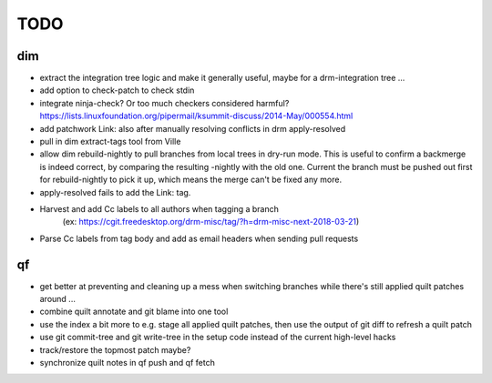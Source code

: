 TODO
====

dim
---

- extract the integration tree logic and make it generally useful, maybe for a
  drm-integration tree ...
- add option to check-patch to check stdin
- integrate ninja-check? Or too much checkers considered harmful?
  https://lists.linuxfoundation.org/pipermail/ksummit-discuss/2014-May/000554.html
- add patchwork Link: also after manually resolving conflicts in drm
  apply-resolved
- pull in dim extract-tags tool from Ville
- allow dim rebuild-nightly to pull branches from local trees in dry-run mode.
  This is useful to confirm a backmerge is indeed correct, by comparing the
  resulting -nightly with the old one. Current the branch must be pushed out
  first for rebuild-nightly to pick it up, which means the merge can't be
  fixed any more.
- apply-resolved fails to add the Link: tag.
- Harvest and add Cc labels to all authors when tagging a branch
    (ex: https://cgit.freedesktop.org/drm-misc/tag/?h=drm-misc-next-2018-03-21)
- Parse Cc labels from tag body and add as email headers when sending pull requests

qf
--

- get better at preventing and cleaning up a mess when switching branches
  while there's still applied quilt patches around ...
- combine quilt annotate and git blame into one tool
- use the index a bit more to e.g. stage all applied quilt patches, then use
  the output of git diff to refresh a quilt patch
- use git commit-tree and git write-tree in the setup code instead of the
  current high-level hacks
- track/restore the topmost patch maybe?
- synchronize quilt notes in qf push and qf fetch
